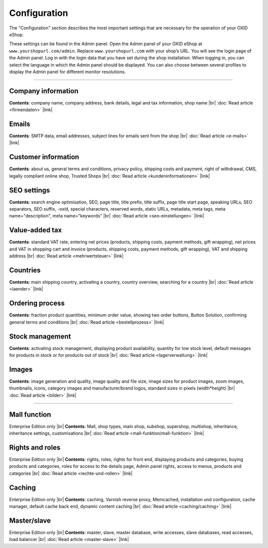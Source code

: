 ﻿Configuration
=============

The \"Configuration\" section describes the most important settings that are necessary for the operation of your OXID eShop.

These settings can be found in the Admin panel. Open the Admin panel of your OXID eShop at ``www.yourshopurl.com/admin``. Replace ``www.yourshopurl.com`` with your shop’s URL. You will see the login page of the Admin panel. Log in with the login data that you have set during the shop installation. When logging in, you can select the language in which the Admin panel should be displayed. You can also choose between several profiles to display the Admin panel for different monitor resolutions.

-----------------------------------------------------------------------------------------

Company information
-----------
**Contents**: company name, company address, bank details, legal and tax information, shop name |br|
:doc:`Read article <firmendaten>` |link|

Emails
-------
**Contents**: SMTP data, email addresses, subject lines for emails sent from the shop |br|
:doc:`Read article <e-mails>` |link|

Customer information
-------------------
**Contents**: about us, general terms and conditions, privacy policy, shipping costs and payment, right of withdrawal, CMS, legally compliant online shop, Trusted Shops |br|
:doc:`Read article <kundeninformationen>` |link|

SEO settings
-----------------
**Contents**: search engine optimisation, SEO, page title, title prefix, title suffix, page title start page, speaking URLs, SEO separators, SEO suffix, -oxid, special characters, reserved words, static URLs, metadata, meta tags, meta name=\"description\", meta name=\"keywords\" |br|
:doc:`Read article <seo-einstellungen>` |link|

Value-added tax
--------------
**Contents**: standard VAT rate, entering net prices (products, shipping costs, payment methods, gift wrapping), net prices and VAT in shopping cart and invoice (products, shipping costs, payment methods, gift wrapping), VAT and shipping address |br|
:doc:`Read article <mehrwertsteuer>` |link|

Countries
------
**Contents**: main shipping country, activating a country, country overview, searching for a country |br|
:doc:`Read article <laender>` |link|

Ordering process
--------------
**Contents**: fraction product quantities, minimum order value, showing two order buttons, Button Solution, confirming general terms and conditions |br|
:doc:`Read article <bestellprozess>` |link|

Stock management
---------------
**Contents**: activating stock management, displaying product availability, quantity for low stock level, default messages for products in stock or for products out of stock |br|
:doc:`Read article <lagerverwaltung>` |link|

Images
------
**Contents**: image generation and quality, image quality and file size, image sizes for product images, zoom images, thumbnails, icons, category images and manufacturer/brand logos, standard sizes in pixels (width*height) |br|
:doc:`Read article <bilder>` |link|

-----------------------------------------------------------------------------------------

Mall function
-------------
Enterprise Edition only |br|
**Contents**: Mall, shop types, main shop, subshop, supershop, multishop, inheritance, inheritance settings, customisations |br|
:doc:`Read article <mall-funktion/mall-funktion>` |link|

Rights and roles
-----------------
Enterprise Edition only |br|
**Contents**: rights, roles, rights for front end, displaying products and categories, buying products and categories, roles for access to the details page, Admin panel rights, access to menus, products and categories |br|
:doc:`Read article <rechte-und-rollen>` |link|

Caching
-------
Enterprise Edition only |br|
**Contents**: caching, Varnish reverse proxy, Memcached, installation und configuration, cache manager, default cache back end, dynamic content caching |br|
:doc:`Read article <caching/caching>` |link|

Master/slave
------------
Enterprise Edition only |br|
**Contents**: master, slave, master database, write accesses, slave databases, read accesses, load balancer |br|
:doc:`Read article <master-slave>` |link|

.. Intern: oxbaas, Status: